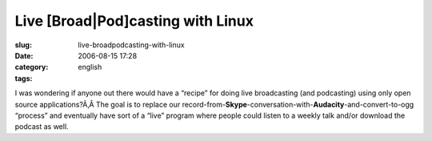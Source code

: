 Live [Broad|Pod]casting with Linux
##################################
:slug: live-broadpodcasting-with-linux
:date: 2006-08-15 17:28
:category:
:tags: english

I was wondering if anyone out there would have a “recipe” for doing live
broadcasting (and podcasting) using only open source applications?Ã‚Â 
The goal is to replace our
record-from-**Skype**-conversation-with-**Audacity**-and-convert-to-ogg
“process” and eventually have sort of a “live” program where people
could listen to a weekly talk and/or download the podcast as well.
